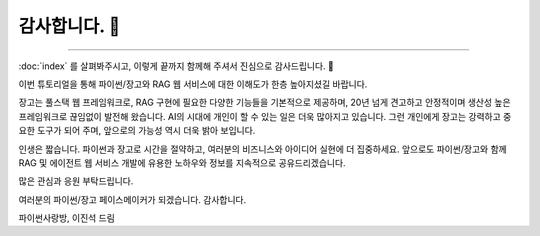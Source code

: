 감사합니다. 🤩
==============

.. raw:: html

    2시간 8분 17초 부터 보시면 됩니다.

    <div class="video-container">
        <iframe
            src="https://www.youtube.com/embed/Lzy9F_Hv4z8?si=jGIgze35S5n27ztg&start=7697"
            frameborder="0"
            allowfullscreen>
        </iframe>
    </div>

----

:doc:`index` 를 살펴봐주시고, 이렇게 끝까지 함께해 주셔서 진심으로 감사드립니다. 🥳

이번 튜토리얼을 통해 파이썬/장고와 RAG 웹 서비스에 대한 이해도가 한층 높아지셨길 바랍니다.

장고는 풀스택 웹 프레임워크로, RAG 구현에 필요한 다양한 기능들을 기본적으로 제공하며,
20년 넘게 견고하고 안정적이며 생산성 높은 프레임워크로 끊임없이 발전해 왔습니다.
AI의 시대에 개인이 할 수 있는 일은 더욱 많아지고 있습니다.
그런 개인에게 장고는 강력하고 중요한 도구가 되어 주며, 앞으로의 가능성 역시 더욱 밝아 보입니다.

인생은 짧습니다. 파이썬과 장고로 시간을 절약하고, 여러분의 비즈니스와 아이디어 실현에 더 집중하세요.
앞으로도 파이썬/장고와 함께 RAG 및 에이전트 웹 서비스 개발에 유용한 노하우와 정보를 지속적으로 공유드리겠습니다.

많은 관심과 응원 부탁드립니다.

여러분의 파이썬/장고 페이스메이커가 되겠습니다.
감사합니다.

파이썬사랑방, 이진석 드림